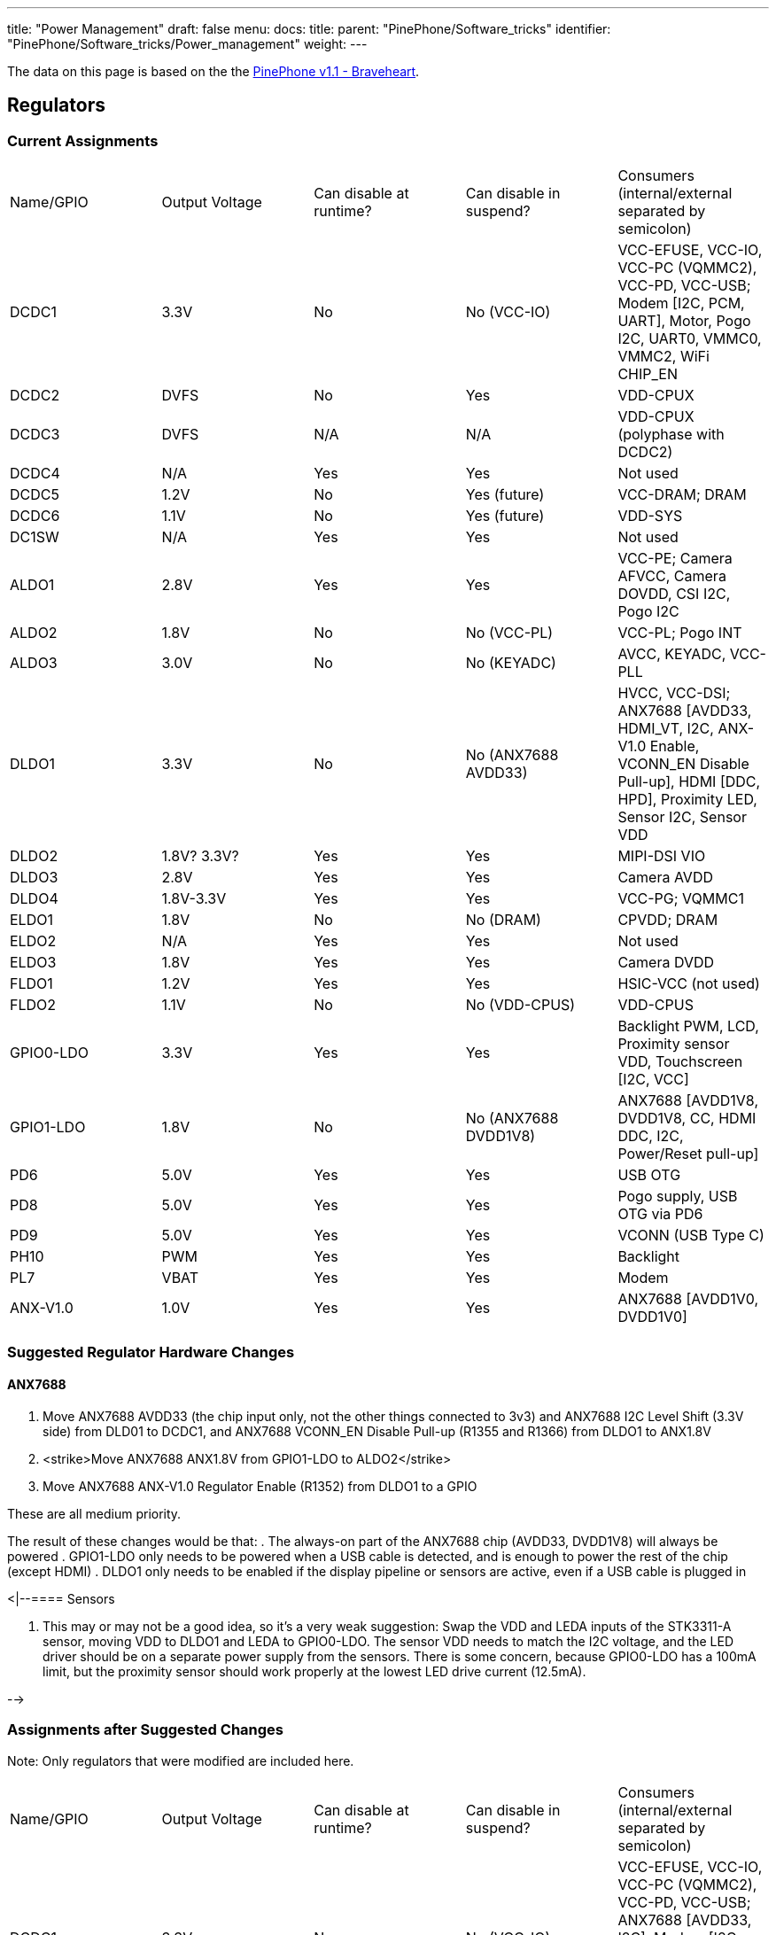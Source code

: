 ---
title: "Power Management"
draft: false
menu:
  docs:
    title:
    parent: "PinePhone/Software_tricks"
    identifier: "PinePhone/Software_tricks/Power_management"
    weight: 
---

The data on this page is based on the the link:/documentation/PinePhone/Revisions/PinePhone_v1.1_-_Braveheart[PinePhone v1.1 - Braveheart].

== Regulators

=== Current Assignments

[cols="1,1,1,1,1"]
|===
|Name/GPIO
|Output Voltage
|Can disable at runtime?
|Can disable in suspend?
|Consumers (internal/external separated by semicolon)

| DCDC1
| 3.3V
| No
| No (VCC-IO)
| VCC-EFUSE, VCC-IO, VCC-PC (VQMMC2), VCC-PD, VCC-USB; Modem [I2C, PCM, UART], Motor, Pogo I2C, UART0, VMMC0, VMMC2, WiFi CHIP_EN

| DCDC2
| DVFS
| No
| Yes
| VDD-CPUX

| DCDC3
| DVFS
| N/A
| N/A
| VDD-CPUX (polyphase with DCDC2)

| DCDC4
| N/A
| Yes
| Yes
| Not used

| DCDC5
| 1.2V
| No
| Yes (future)
| VCC-DRAM; DRAM

| DCDC6
| 1.1V
| No
| Yes (future)
| VDD-SYS

| DC1SW
| N/A
| Yes
| Yes
| Not used

| ALDO1
| 2.8V
| Yes
| Yes
| VCC-PE; Camera AFVCC, Camera DOVDD, CSI I2C, Pogo I2C

| ALDO2
| 1.8V
| No
| No (VCC-PL)
| VCC-PL; Pogo INT

| ALDO3
| 3.0V
| No
| No (KEYADC)
| AVCC, KEYADC, VCC-PLL

| DLDO1
| 3.3V
| No
| No (ANX7688 AVDD33)
| HVCC, VCC-DSI; ANX7688 [AVDD33, HDMI_VT, I2C, ANX-V1.0 Enable, VCONN_EN Disable Pull-up], HDMI [DDC, HPD], Proximity LED, Sensor I2C, Sensor VDD

| DLDO2
| 1.8V? 3.3V?
| Yes
| Yes
| MIPI-DSI VIO

| DLDO3
| 2.8V
| Yes
| Yes
| Camera AVDD

| DLDO4
| 1.8V-3.3V
| Yes
| Yes
| VCC-PG; VQMMC1

| ELDO1
| 1.8V
| No
| No (DRAM)
| CPVDD; DRAM

| ELDO2
| N/A
| Yes
| Yes
| Not used

| ELDO3
| 1.8V
| Yes
| Yes
| Camera DVDD

| FLDO1
| 1.2V
| Yes
| Yes
| HSIC-VCC (not used)

| FLDO2
| 1.1V
| No
| No (VDD-CPUS)
| VDD-CPUS

| GPIO0-LDO
| 3.3V
| Yes
| Yes
| Backlight PWM, LCD, Proximity sensor VDD, Touchscreen [I2C, VCC]

| GPIO1-LDO
| 1.8V
| No
| No (ANX7688 DVDD1V8)
| ANX7688 [AVDD1V8, DVDD1V8, CC, HDMI DDC, I2C, Power/Reset pull-up]

| PD6
| 5.0V
| Yes
| Yes
| USB OTG

| PD8
| 5.0V
| Yes
| Yes
| Pogo supply, USB OTG via PD6

| PD9
| 5.0V
| Yes
| Yes
| VCONN (USB Type C)

| PH10
| PWM
| Yes
| Yes
| Backlight

| PL7
| VBAT
| Yes
| Yes
| Modem

| ANX-V1.0
| 1.0V
| Yes
| Yes
| ANX7688 [AVDD1V0, DVDD1V0]
|===

=== Suggested Regulator Hardware Changes

==== ANX7688

. Move ANX7688 AVDD33 (the chip input only, not the other things connected to 3v3) and ANX7688 I2C Level Shift (3.3V side) from DLD01 to DCDC1, and ANX7688 VCONN_EN Disable Pull-up (R1355 and R1366) from DLDO1 to ANX1.8V
. <strike>Move ANX7688 ANX1.8V from GPIO1-LDO to ALDO2</strike>
. Move ANX7688 ANX-V1.0 Regulator Enable (R1352) from DLDO1 to a GPIO

These are all medium priority.

The result of these changes would be that:
. The always-on part of the ANX7688 chip (AVDD33, DVDD1V8) will always be powered
. GPIO1-LDO only needs to be powered when a USB cable is detected, and is enough to power the rest of the chip (except HDMI)
. DLDO1 only needs to be enabled if the display pipeline or sensors are active, even if a USB cable is plugged in

<|--==== Sensors

. This may or may not be a good idea, so it's a very weak suggestion: Swap the VDD and LEDA inputs of the STK3311-A sensor, moving VDD to DLDO1 and LEDA to GPIO0-LDO. The sensor VDD needs to match the I2C voltage, and the LED driver should be on a separate power supply from the sensors. There is some concern, because GPIO0-LDO has a 100mA limit, but the proximity sensor should work properly at the lowest LED drive current (12.5mA).

-->

=== Assignments after Suggested Changes

Note: Only regulators that were modified are included here.

[cols="1,1,1,1,1"]
|===
|Name/GPIO
|Output Voltage
|Can disable at runtime?
|Can disable in suspend?
|Consumers (internal/external separated by semicolon)

| DCDC1
| 3.3V
| No
| No (VCC-IO)
| VCC-EFUSE, VCC-IO, VCC-PC (VQMMC2), VCC-PD, VCC-USB; ANX7688 [AVDD33, I2C], Modem [I2C, PCM, UART], Motor, Pogo I2C, UART0, VMMC0, VMMC2, WiFi CHIP_EN

| ALDO2
| 1.8V
| No
| No (VCC-PL)
| VCC-PL; ANX7688 [DVDD1V8], Pogo INT

| DLDO1
| 3.3V
| Yes
| Yes
| HVCC, VCC-DSI; ANX7688 [HDMI_VT], HDMI [DDC, HPD], Proximity sensor VDD, Sensor I2C, Sensor VDD

| GPIO0-LDO
| 3.3V
| Yes
| Yes
| Backlight PWM, LCD, Proximity LED, Touchscreen [I2C, VCC]

| GPIO1-LDO
| 1.8V
| Yes
| Yes
| ANX7688 [ANX-V1.0 Enable, AVDD1V8, CC, HDMI DDC, I2C, Power/Reset pull-up, VCONN_EN Disable Pull-up]
|===

=== Open Questions

* How is ANX1.8V actually powered? from GPIO1-LDO (R1309) or PS (U1301) or both?
* Is DLDO2 supposed to be 1.8V or 3.3V? The schematic says both in different places.
** From LCD and LCD controller datasheets, this should be 1.8V.
* If DLDO2 is 3.3V, can we spread the HDMI/DSI/Sensors better across DLDO1 and DLDO2 so they can be more independent?
** Looks like this is N/A, because DLDO2 should be 1.8V.

== GPIO

=== Current Modem Pin Assignments

Note: only pins relevant to power management are included in this table.

|===
|Pin
|Signal Name
|Description
|Direction (as modem)
|Needed in suspend?
|Connected to

| 1
| **WAKEUP_IN**
| Drive low to wake up the modem
| I
| No
| PH7 (active high)

| 2
| **AP_READY**
| Drive high/low to signal the A64 is ready to receive URCs
| I
| No (if held)
| NC

| 4
| **W_DISABLE#**
| Drive low to enter Airplane Mode
| I
| No (if held/tristate)
| PH8 (active high)

| 20
| **RESET_N**
| Drive low to reset the modem
| I
| No (if held/tristate)
| PC4 (active high)

| 21
| **PWRKEY**
| Drive low to turn the modem on/off
| I
| No (if held/tristate)
| PB3 (active high)

| 61
| **STATUS**
| Open drain output, pulled low when the modem is on
| O
| No
| PB3

| 62
| **RI**
| Pulled low to request host wakeup
| O
| Yes
| PB2

| 66
| **DTR**
| Drive low to wake up the modem
| I
| No
| PL6 (active low)
|===

=== Current Port L Pin Assignments

[cols="1,1,1,1,1"]
|===
|Pin
|Signal Name
|Description
|Direction
|Needed in suspend?

| PL0
| **PMU-SCK**
| AXP803 I2C/RSB Clock
| O
| Yes

| PL1
| **PMU-SDA**
| AXP803 I2C/RSB Data
| I/O
| Yes

| PL2
| **WL-REG-ON**
| Not Connected
| N/A
| N/A

| PL3
| **WL-WAKE-AP**
| Wake-on-WLAN Interrupt
| I
| Yes

| PL4
| **BT-RST-N**
| Bluetooth Reset Control
| O
| No (if held)

| PL5
| **BT-WAKE-AP**
| Wake-on-BT Interrupt
| I
| Yes

| PL6
| **DTR**
| Modem DTR (Wakeup Request)
| O
| No

| PL7
| **4G-PWR-BAT**
| Modem Power Supply Control
| O
| No (if held)

| PL8
| **ANX7688-CABLE_DET**
| ANX7688 Cable Detection Interrupt
| I
| Yes

| PL9
| **ANX_RESET**
| ANX7688 Reset Control
| O
| No (if held)

| PL10
| **LCD-PWM**
| LCD Backlight PWM Brightness Control
| O
| No

| PL11
| **ANX7688-INT**
| ANX7688 Alert Interrupt
| I
| Yes

| PL12
| **POGO-INT**
| Pogo Pin Interrupt
| I
| Yes
|===

=== Pins Held During Suspend

=== Pins Active During Suspend

=== Suggested GPIO Hardware Changes

. Connect **WL-REG-ON** (PL2) to **WL-PMU-EN** (WiFi). _bugfix_
. Connect the LIS3MDL **DRDY** pin, not **INT** pin, to PB1. _bugfix_
. Reconnect **LINEOUTN** to make the line output differential.
. Connect PH7 to **AP_READY** instead of **WAKEUP_IN**. Since the A64 needs to drive this pin high (no pull-up on the modem side), this uses the level shifter channel previously used by RI (U1503 channel 4).
. Swap **DTR** (was at PL6, now at PB2 with U1503 channel 3 level shift) and **RI** (was at PB2, now at PL6 with *no level shift*, but a pull-up to ALDO2 on the A64 side*). _partly a bugfix_
. Connect the modem **PWRKEY** to PB3 only, not **STATUS** or DCDC1 (depopulate R1526). _bugfix_
. Connect the modem **STATUS** to PH9. This is an open-drain signal, so it needs a pull-up on the A64 side. _bugfix_
. Disconnect the modem I2C. The level shifter can be repurposed for the next change (modem debug UART).
. <strike>Connect the modem debug UART TX/RX to PD0-1.</strike>
. <strike>Move the modem main UART TX/RX to PD2-3. Motor and CSI reset that are currently at PD2-3 would need to be moved elsewhere.</strike>
. Connect both AXP803 **USB-DRVVBUS** (populate R1300) and ANX7688 **VBUS_CTRL** to **DRVVBUS** (in addition to PD6).
.. <strike>Connecting to ANX7688 **VBUS_CTRL** would need a level shift to 1.8V.</strike>
.. Alternatively, swap PL9 and PD6, so the level shift is not necessary, since PL9 is already a 1.8V logic level.
.. <strike>Alternatively, do not connect ANX7688 **VBUS_CTRL**, and at least populate R1300 to connect AXP803 **USB-DRVVBUS**.</strike>
. Reorient the transistors for **ANX_POWER** (PD10) and **ANX_RESET** (PL9) so they do not invert their input, and (more importantly) produce a low-level output by default. (Since PL9 is already at 1.8V, it may no longer need a transistor.)
. <strike>Remove the transistors inverting **VCONN1_EN** and **VCONN2_EN**, and use a pull-up to **DVDD1V8** (that is really already present) instead of the pull-up to **3V3**.</strike>

*Note:*
Changes 1-7 and 11 are high priority.
Changes 12-13 are medium priority.
Changes 8-10 are low priority.

&#42; There should be at least one pin where the default value at boot changes, due to being pulled differently, for use in distinguishing the hardware revisions. In v1.1, PL6 reads 0 at boot. Since RI is an active-low interrupt, it needs a pull up. And it doesn't need any level translation. So that's our perfect opportunity. If PL6 reads low at boot, it's a v1.1 device; if PL6 reads high at boot, it's a v1.2 device.

=== Open Questions

* What exactly is the modem PWRKEY currently connected to? PB3? STATUS? DCDC1?
* Currently STATUS pin is connected to PWRKEY and to PB3. STATUS can't be read reliably since voltage divider from R1526 and R1517 places the STATUS signal at 0V or 0.5*Vcc-IO, which is unspecified input value according to A64 datasheet (Vih is 0.7*Vcc-IO, Vil is 0.3*Vcc-IO, the range in between is unspecified).

